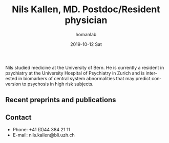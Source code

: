 #+TITLE:       Nils Kallen, MD. Postdoc/Resident physician
#+AUTHOR:      homanlab
#+EMAIL:       homanlab.zuerich@gmail.com
#+DATE:        2019-10-12 Sat
#+URI:         /people/%y/%m/%d/nils-kallen-md
#+KEYWORDS:    lab, nils, contact, cv
#+TAGS:        lab, nils, contact, cv
#+LANGUAGE:    en
#+OPTIONS:     H:3 num:nil toc:nil \n:nil ::t |:t ^:nil -:nil f:t *:t <:t
#+DESCRIPTION: Psychiatry resident
#+AVATAR:      https://homanlab.github.io/media/img/kallen.png

#+ATTR_HTML: :width 200px
[[https://homanlab.github.io/media/img/kallen.png]]

Nils studied medicine at the University of Bern. He is currently a
resident in psychiatry at the University Hospital of Psychiatry in
Zurich and is interested in biomarkers of central system abnormalities
that may predict conversion to psychosis in high risk subjects.

** Recent preprints and publications
#+HTML: <div id="pubmed-results"></div>
#+HTML: <script src="pubmed.js"></script>
#+HTML: <script async src="https://d1bxh8uas1mnw7.cloudfront.net/assets/embed.js"></script>
#+HTML: <script>
#+HTML:  loadPubmedPublications({
#+HTML:    authorRaw: "Kallen N",
#+HTML:    tag: "Psychiatry",
#+HTML:    retmax: 15,
#+HTML:    targetId: "pubmed-results"
#+HTML:  });
#+HTML:  </script>

** Contact
#+ATTR_HTML: :target _blank
- Phone: +41 (0)44 384 21 11
- E-mail: nils.kallen@bli.uzh.ch


